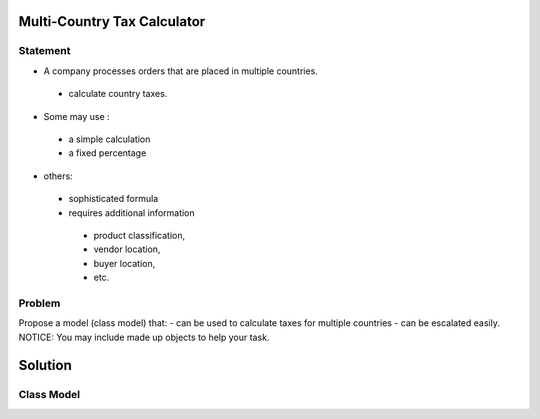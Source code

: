 Multi-Country Tax Calculator
============================

Statement
---------

- A company processes orders that are placed in multiple countries.
 - calculate country taxes.
- Some may use :
 - a simple calculation
 - a fixed percentage
- others:
 - sophisticated formula 
 - requires additional information
  - product classification, 
  - vendor location, 
  - buyer location, 
  - etc.

Problem
-------

Propose a model (class model) that:
- can be used to calculate taxes for multiple countries 
- can be escalated easily. 
NOTICE: You may include  made up objects to help your task.

Solution
========

Class Model
-----------

.. image:: Images/TaxCalculatorDiagram.png


